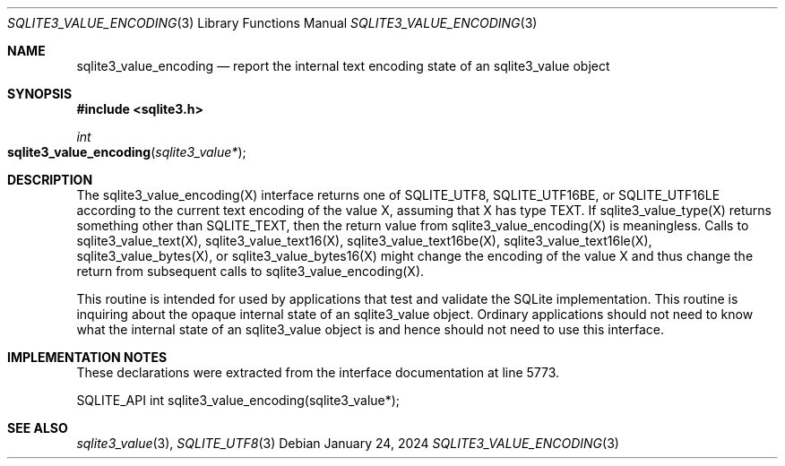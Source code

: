 .Dd January 24, 2024
.Dt SQLITE3_VALUE_ENCODING 3
.Os
.Sh NAME
.Nm sqlite3_value_encoding
.Nd report the internal text encoding state of an sqlite3_value object
.Sh SYNOPSIS
.In sqlite3.h
.Ft int
.Fo sqlite3_value_encoding
.Fa "sqlite3_value*"
.Fc
.Sh DESCRIPTION
The sqlite3_value_encoding(X) interface returns one of SQLITE_UTF8,
SQLITE_UTF16BE, or SQLITE_UTF16LE according
to the current text encoding of the value X, assuming that X has type
TEXT.
If sqlite3_value_type(X) returns something other than SQLITE_TEXT,
then the return value from sqlite3_value_encoding(X) is meaningless.
Calls to sqlite3_value_text(X), sqlite3_value_text16(X),
sqlite3_value_text16be(X), sqlite3_value_text16le(X),
sqlite3_value_bytes(X), or sqlite3_value_bytes16(X)
might change the encoding of the value X and thus change the return
from subsequent calls to sqlite3_value_encoding(X).
.Pp
This routine is intended for used by applications that test and validate
the SQLite implementation.
This routine is inquiring about the opaque internal state of an sqlite3_value
object.
Ordinary applications should not need to know what the internal state
of an sqlite3_value object is and hence should not need to use this
interface.
.Sh IMPLEMENTATION NOTES
These declarations were extracted from the
interface documentation at line 5773.
.Bd -literal
SQLITE_API int sqlite3_value_encoding(sqlite3_value*);
.Ed
.Sh SEE ALSO
.Xr sqlite3_value 3 ,
.Xr SQLITE_UTF8 3
